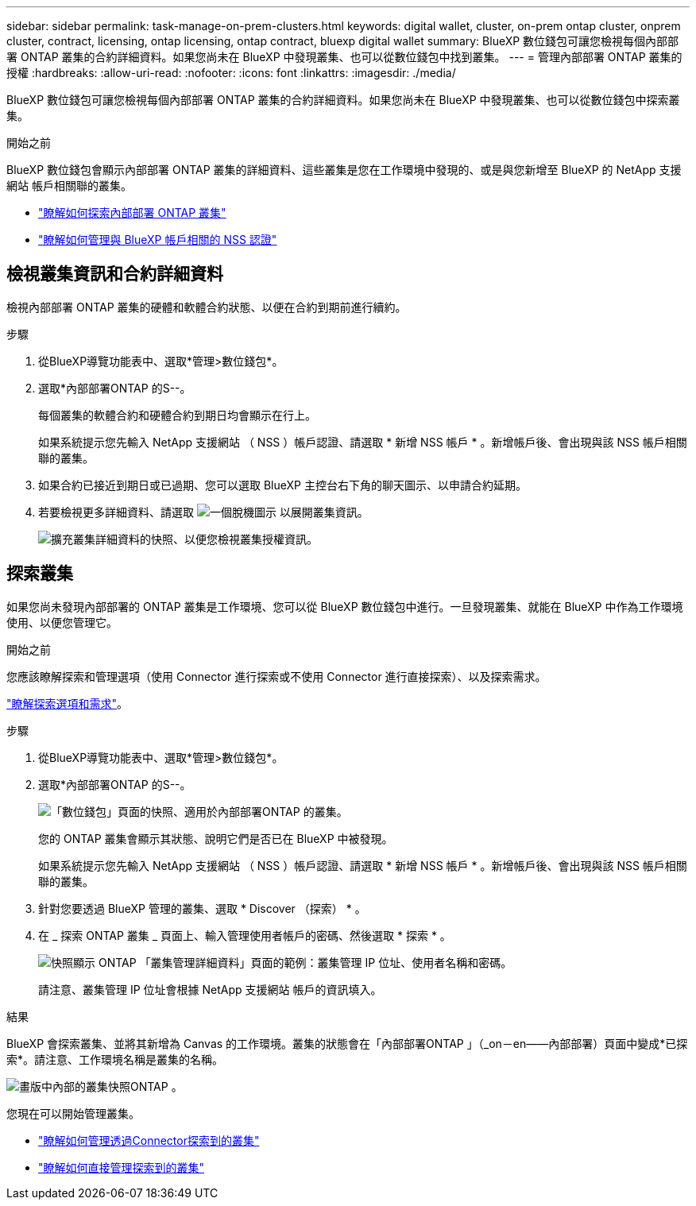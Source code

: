 ---
sidebar: sidebar 
permalink: task-manage-on-prem-clusters.html 
keywords: digital wallet, cluster, on-prem ontap cluster, onprem cluster, contract, licensing, ontap licensing, ontap contract, bluexp digital wallet 
summary: BlueXP 數位錢包可讓您檢視每個內部部署 ONTAP 叢集的合約詳細資料。如果您尚未在 BlueXP 中發現叢集、也可以從數位錢包中找到叢集。 
---
= 管理內部部署 ONTAP 叢集的授權
:hardbreaks:
:allow-uri-read: 
:nofooter: 
:icons: font
:linkattrs: 
:imagesdir: ./media/


[role="lead"]
BlueXP 數位錢包可讓您檢視每個內部部署 ONTAP 叢集的合約詳細資料。如果您尚未在 BlueXP 中發現叢集、也可以從數位錢包中探索叢集。

.開始之前
BlueXP 數位錢包會顯示內部部署 ONTAP 叢集的詳細資料、這些叢集是您在工作環境中發現的、或是與您新增至 BlueXP 的 NetApp 支援網站 帳戶相關聯的叢集。

* https://docs.netapp.com/us-en/bluexp-ontap-onprem/task-discovering-ontap.html["瞭解如何探索內部部署 ONTAP 叢集"^]
* https://docs.netapp.com/us-en/bluexp-setup-admin/task-adding-nss-accounts.html["瞭解如何管理與 BlueXP 帳戶相關的 NSS 認證"^]




== 檢視叢集資訊和合約詳細資料

檢視內部部署 ONTAP 叢集的硬體和軟體合約狀態、以便在合約到期前進行續約。

.步驟
. 從BlueXP導覽功能表中、選取*管理>數位錢包*。
. 選取*內部部署ONTAP 的S--。
+
每個叢集的軟體合約和硬體合約到期日均會顯示在行上。

+
如果系統提示您先輸入 NetApp 支援網站 （ NSS ）帳戶認證、請選取 * 新增 NSS 帳戶 * 。新增帳戶後、會出現與該 NSS 帳戶相關聯的叢集。

. 如果合約已接近到期日或已過期、您可以選取 BlueXP 主控台右下角的聊天圖示、以申請合約延期。
. 若要檢視更多詳細資料、請選取 image:button_down_caret.png["一個脫機圖示"] 以展開叢集資訊。
+
image:screenshot_digital_wallet_license_info.png["擴充叢集詳細資料的快照、以便您檢視叢集授權資訊。"]





== 探索叢集

如果您尚未發現內部部署的 ONTAP 叢集是工作環境、您可以從 BlueXP 數位錢包中進行。一旦發現叢集、就能在 BlueXP 中作為工作環境使用、以便您管理它。

.開始之前
您應該瞭解探索和管理選項（使用 Connector 進行探索或不使用 Connector 進行直接探索）、以及探索需求。

https://docs.netapp.com/us-en/bluexp-ontap-onprem/task-discovering-ontap.html["瞭解探索選項和需求"^]。

.步驟
. 從BlueXP導覽功能表中、選取*管理>數位錢包*。
. 選取*內部部署ONTAP 的S--。
+
image:screenshot_digital_wallet_onprem_main.png["「數位錢包」頁面的快照、適用於內部部署ONTAP 的叢集。"]

+
您的 ONTAP 叢集會顯示其狀態、說明它們是否已在 BlueXP 中被發現。

+
如果系統提示您先輸入 NetApp 支援網站 （ NSS ）帳戶認證、請選取 * 新增 NSS 帳戶 * 。新增帳戶後、會出現與該 NSS 帳戶相關聯的叢集。

. 針對您要透過 BlueXP 管理的叢集、選取 * Discover （探索） * 。
. 在 _ 探索 ONTAP 叢集 _ 頁面上、輸入管理使用者帳戶的密碼、然後選取 * 探索 * 。
+
image:screenshot_discover_ontap_wallet.png["快照顯示 ONTAP 「叢集管理詳細資料」頁面的範例：叢集管理 IP 位址、使用者名稱和密碼。"]

+
請注意、叢集管理 IP 位址會根據 NetApp 支援網站 帳戶的資訊填入。



.結果
BlueXP 會探索叢集、並將其新增為 Canvas 的工作環境。叢集的狀態會在「內部部署ONTAP 」（_on－en——內部部署）頁面中變成*已探索*。請注意、工作環境名稱是叢集的名稱。

image:screenshot_onprem_cluster.png["畫版中內部的叢集快照ONTAP 。"]

您現在可以開始管理叢集。

* https://docs.netapp.com/us-en/bluexp-ontap-onprem/task-manage-ontap-connector.html["瞭解如何管理透過Connector探索到的叢集"^]
* https://docs.netapp.com/us-en/bluexp-ontap-onprem/task-manage-ontap-direct.html["瞭解如何直接管理探索到的叢集"^]

